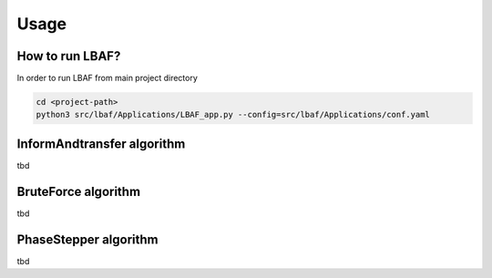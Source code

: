 Usage
=====

How to run LBAF?
----------------

In order to run LBAF from main project directory

.. code-block:: bash

  cd <project-path>
  python3 src/lbaf/Applications/LBAF_app.py --config=src/lbaf/Applications/conf.yaml

InformAndtransfer algorithm
---------------------------

tbd

BruteForce algorithm
---------------------------

tbd

PhaseStepper algorithm
---------------------------

tbd
